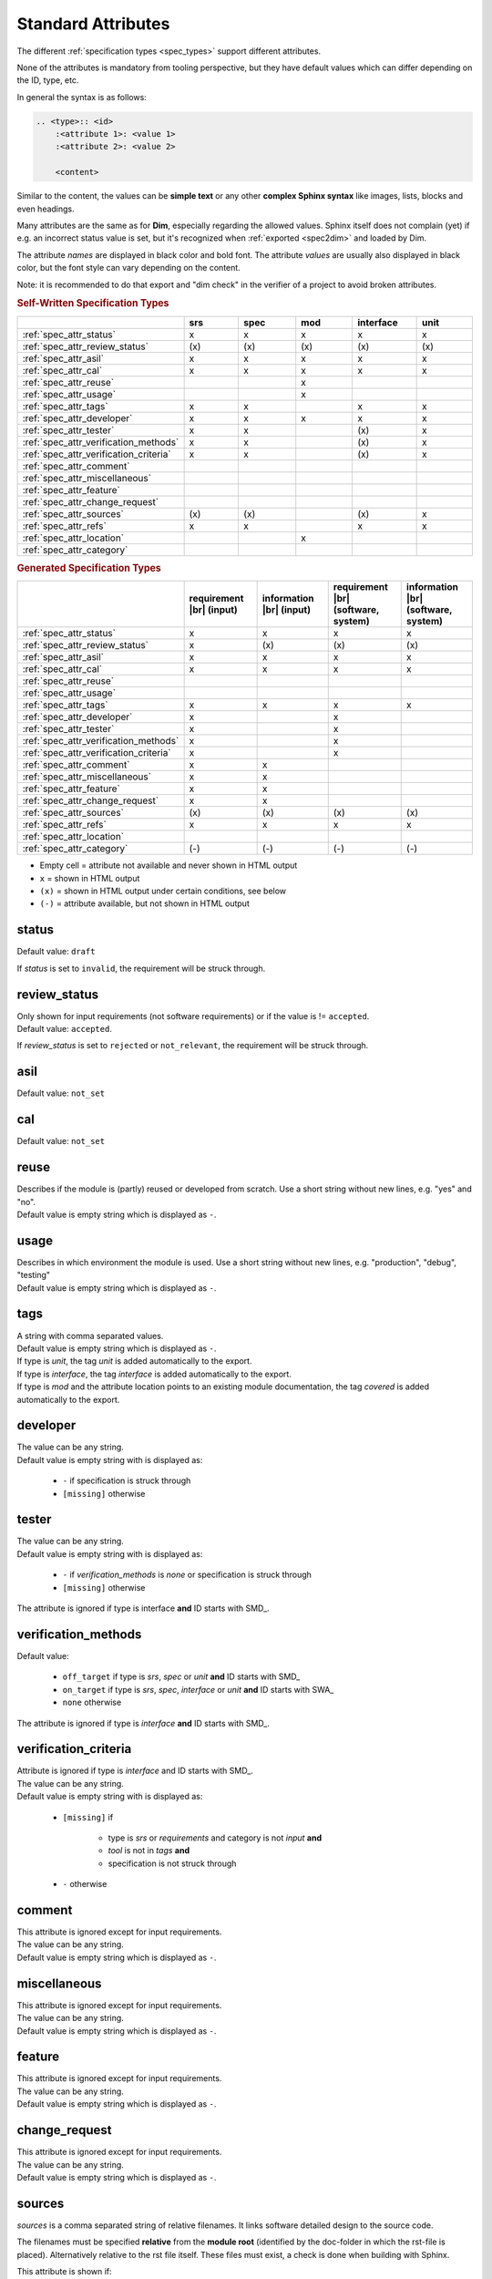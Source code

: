 .. _dim_attr:

Standard Attributes
===================

The different :ref:`specification types <spec_types>` support different attributes.

None of the attributes is mandatory from tooling perspective, but they have default values which
can differ depending on the ID, type, etc.

In general the syntax is as follows:

.. code-block:: rst

    .. <type>:: <id>
        :<attribute 1>: <value 1>
        :<attribute 2>: <value 2>

        <content>

Similar to the content, the values can be **simple text** or any other **complex Sphinx syntax**
like images, lists, blocks and even headings.

Many attributes are the same as for **Dim**, especially regarding the allowed values.
Sphinx itself does not complain (yet) if e.g. an incorrect status value is set, but it's recognized
when :ref:`exported <spec2dim>` and loaded by Dim.

The attribute *names* are displayed in black color and bold font.
The attribute *values* are usually also displayed in black color, but the font style can vary
depending on the content.

Note: it is recommended to do that export and "dim check" in the verifier of a project to avoid
broken attributes.

.. rubric:: Self-Written Specification Types

.. list-table::
    :width: 100%
    :widths: 20 16 16 16 16 16
    :header-rows: 1

    * -
      - srs
      - spec
      - mod
      - interface
      - unit
    * - :ref:`spec_attr_status`
      - x
      - x
      - x
      - x
      - x
    * - :ref:`spec_attr_review_status`
      - \(x)
      - \(x)
      - \(x)
      - \(x)
      - \(x)
    * - :ref:`spec_attr_asil`
      - x
      - x
      - x
      - x
      - x
    * - :ref:`spec_attr_cal`
      - x
      - x
      - x
      - x
      - x
    * - :ref:`spec_attr_reuse`
      -
      -
      - x
      -
      -
    * - :ref:`spec_attr_usage`
      -
      -
      - x
      -
      -
    * - :ref:`spec_attr_tags`
      - x
      - x
      -
      - x
      - x
    * - :ref:`spec_attr_developer`
      - x
      - x
      - x
      - x
      - x
    * - :ref:`spec_attr_tester`
      - x
      - x
      -
      - \(x)
      - x
    * - :ref:`spec_attr_verification_methods`
      - x
      - x
      -
      - \(x)
      - x
    * - :ref:`spec_attr_verification_criteria`
      - x
      - x
      -
      - \(x)
      - x
    * - :ref:`spec_attr_comment`
      -
      -
      -
      -
      -
    * - :ref:`spec_attr_miscellaneous`
      -
      -
      -
      -
      -
    * - :ref:`spec_attr_feature`
      -
      -
      -
      -
      -
    * - :ref:`spec_attr_change_request`
      -
      -
      -
      -
      -
    * - :ref:`spec_attr_sources`
      - \(x)
      - \(x)
      -
      - \(x)
      - x
    * - :ref:`spec_attr_refs`
      - x
      - x
      -
      - x
      - x
    * - :ref:`spec_attr_location`
      -
      -
      - x
      -
      -
    * - :ref:`spec_attr_category`
      -
      -
      -
      -
      -

.. rubric:: Generated Specification Types

.. list-table::
    :width: 100%
    :widths: 20 20 20 20 20
    :header-rows: 1

    * -
      - requirement |br| (input)
      - information |br| (input)
      - requirement |br| (software, system)
      - information |br| (software, system)
    * - :ref:`spec_attr_status`
      - x
      - x
      - x
      - x
    * - :ref:`spec_attr_review_status`
      - x
      - \(x)
      - \(x)
      - \(x)
    * - :ref:`spec_attr_asil`
      - x
      - x
      - x
      - x
    * - :ref:`spec_attr_cal`
      - x
      - x
      - x
      - x
    * - :ref:`spec_attr_reuse`
      -
      -
      -
      -
    * - :ref:`spec_attr_usage`
      -
      -
      -
      -
    * - :ref:`spec_attr_tags`
      - x
      - x
      - x
      - x
    * - :ref:`spec_attr_developer`
      - x
      -
      - x
      -
    * - :ref:`spec_attr_tester`
      - x
      -
      - x
      -
    * - :ref:`spec_attr_verification_methods`
      - x
      -
      - x
      -
    * - :ref:`spec_attr_verification_criteria`
      - x
      -
      - x
      -
    * - :ref:`spec_attr_comment`
      - x
      - x
      -
      -
    * - :ref:`spec_attr_miscellaneous`
      - x
      - x
      -
      -
    * - :ref:`spec_attr_feature`
      - x
      - x
      -
      -
    * - :ref:`spec_attr_change_request`
      - x
      - x
      -
      -
    * - :ref:`spec_attr_sources`
      - \(x)
      - \(x)
      - \(x)
      - \(x)
    * - :ref:`spec_attr_refs`
      - x
      - x
      - x
      - x
    * - :ref:`spec_attr_location`
      -
      -
      -
      -
    * - :ref:`spec_attr_category`
      - \(-)
      - \(-)
      - \(-)
      - \(-)


- Empty cell = attribute not available and never shown in HTML output
- ``x`` = shown in HTML output
- ``(x)`` = shown in HTML output under certain conditions, see below
- ``(-)`` = attribute available, but not shown in HTML output

.. _spec_attr_status:

status
------

Default value: ``draft``

If *status* is set to ``invalid``, the requirement will be struck through.

.. _spec_attr_review_status:

review_status
-------------

| Only shown for input requirements (not software requirements) or if the value is != ``accepted``.
| Default value: ``accepted``.

If *review_status* is set to ``rejected`` or ``not_relevant``, the requirement will be struck
through.

.. _spec_attr_asil:

asil
----

Default value: ``not_set``

.. _spec_attr_cal:

cal
---

Default value: ``not_set``

.. _spec_attr_reuse:

reuse
-----

| Describes if the module is (partly) reused or developed from scratch.
  Use a short string without new lines, e.g. "yes" and "no".
| Default value is empty string which is displayed as ``-``.

.. _spec_attr_usage:

usage
-----

| Describes in which environment the module is used.
  Use a short string without new lines, e.g. "production", "debug", "testing"
| Default value is empty string which is displayed as ``-``.

.. _spec_attr_tags:

tags
----

| A string with comma separated values.
| Default value is empty string which is displayed as ``-``.

| If type is *unit*, the tag *unit* is added automatically to the export.
| If type is *interface*, the tag *interface* is added automatically to the export.
| If type is *mod* and the attribute location points to an existing module documentation, the tag
  *covered* is added automatically to the export.

.. _spec_attr_developer:

developer
---------

| The value can be any string.
| Default value is empty string with is displayed as:

    - ``-`` if specification is struck through
    - ``[missing]`` otherwise

.. _spec_attr_tester:

tester
------

| The value can be any string.
| Default value is empty string with is displayed as:

    - ``-`` if *verification_methods* is *none* or specification is struck through
    - ``[missing]`` otherwise

The attribute is ignored if type is interface **and** ID starts with SMD\_.

.. _spec_attr_verification_methods:

verification_methods
--------------------

Default value:

    - ``off_target`` if type is *srs*, *spec* or *unit* **and** ID starts with SMD\_
    - ``on_target`` if type is *srs*, *spec*, *interface* or *unit* **and** ID starts with SWA\_
    - ``none`` otherwise

The attribute is ignored if type is *interface* **and** ID starts with SMD\_.

.. _spec_attr_verification_criteria:

verification_criteria
---------------------

| Attribute is ignored if type is *interface* and ID starts with SMD\_.
| The value can be any string.
| Default value is empty string with is displayed as:

    - ``[missing]`` if

        - type is *srs* or *requirements* and category is not *input* **and**
        - *tool* is not in *tags* **and**
        - specification is not struck through

    - ``-`` otherwise

.. _spec_attr_comment:

comment
-------

| This attribute is ignored except for input requirements.
| The value can be any string.
| Default value is empty string which is displayed as ``-``.

.. _spec_attr_miscellaneous:

miscellaneous
-------------

| This attribute is ignored except for input requirements.
| The value can be any string.
| Default value is empty string which is displayed as ``-``.

.. _spec_attr_feature:

feature
-------

| This attribute is ignored except for input requirements.
| The value can be any string.
| Default value is empty string which is displayed as ``-``.

.. _spec_attr_change_request:

change_request
--------------

| This attribute is ignored except for input requirements.
| The value can be any string.
| Default value is empty string which is displayed as ``-``.

.. _spec_attr_sources:

sources
-------

*sources* is a comma separated string of relative filenames. It links software detailed design
to the source code.

The filenames must be specified **relative** from the **module root** (identified by the doc-folder
in which the rst-file is placed). Alternatively relative to the rst file itself. These files must
exist, a check is done when building with Sphinx.

This attribute is shown if:

- the attribute is not empty OR
- the type is *unit* OR
- the type is *interface* and the ID starts with SMD\_

Default value is empty string which is displayed as:

- ``-`` if tag *covered* is set or specification is struck through
- ``[missing]`` otherwise

Example:

.. code-block:: rst

    # modules/safety/safeCom/doc/api/public.rst
    # modules/safety/safeCom/include/PublicApi.h

    # relative from module root
    .. unit:: SMD_example_id1
        :sources: include/PublicApi.h

    # relative from current rst file
    .. unit:: SMD_example_id2
        :sources: ../../include/PublicApi.h

.. _spec_attr_refs:

refs
----

| *refs* is a comma separated string of :ref:`specification IDs <spec>`.
  References must **exist** and link to **other specifications**.
| This attribute is not shown directly but integrated to :ref:`spec_additional_upstream_references`
  and :ref:`spec_additional_downstream_references`.

Example:

.. code-block:: rst

    .. spec:: SWA_exampleFeature_id1
        :refs: SMD_exampleModule_id2, SMD_exampleModule_id3

To allow references to non-existing specifications, set the variable
*dox_trace_allow_undefined_refs* in ``conf.py`` to *True*. With this setting, all undefined references
are displayed in red in :ref:`spec_additional_downstream_references` and no warning is printed
during the build.

.. code-block:: python

    dox_trace_allow_undefined_refs = True

To create a list of undefined references, add the directive ``.. undefined_refs::`` e.g. to the
appendix. See :ref:`undefined_refs` for an example.

Undefined references are not :ref:`exported to Dim <spec2dim>`.

.. _spec_attr_location:

location
--------

| Links to the module documentation. Define the path from Sphinx root to module root.
  If the module documentation ``<module root>/doc/index.rst`` exists, an HTML link will be created,
  otherwise the string is displayed as is.
| Default value is empty string which is displayed as:

- ``-`` if specification is struck through
- ``[missing]`` otherwise

Example:

.. code-block:: rst

    .. mod:: SWA_mod_exampleModule
        :location: ecu1/core2/modules/exampleModule

.. _spec_attr_category:

category
--------

This value is usually **not set manually**, it's set by the RST export of Dim. Possible values are
*input*, *system* and *software*. Requirements are handled slightly different depending on the
category, e.g. it affects the :ref:`spec_attr_review_status` visibility.
